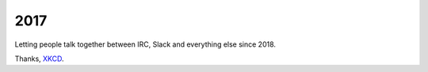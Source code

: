 2017
====

.. image:: docs/source/_static/team_chat.png

Letting people talk together between IRC, Slack and everything else since 2018.

Thanks, `XKCD <https://xkcd.com/1782/>`_.

